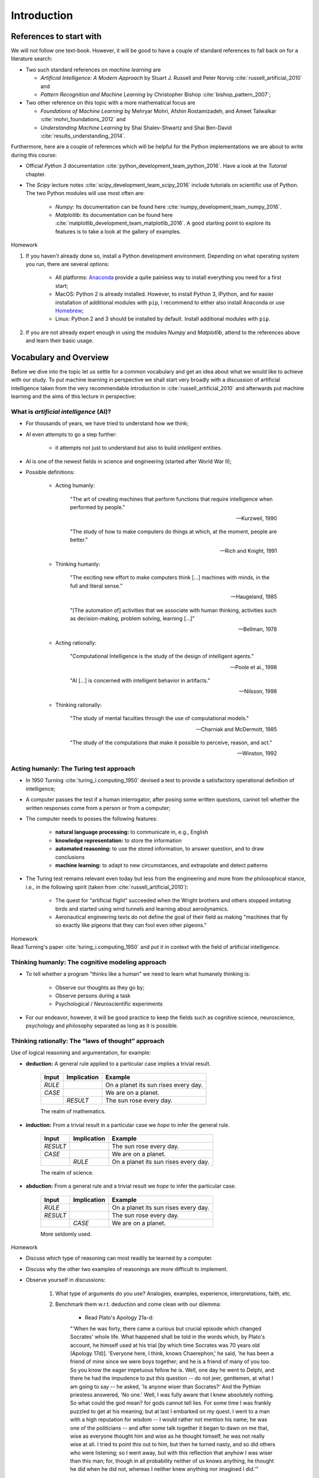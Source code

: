 Introduction
============

References to start with
------------------------

We will not follow one text-book. However, it will be good to have a couple of
standard references to fall back on for a literature search:

* Two such standard references on *machine learning* are

  + *Artificial Intelligence: A Modern Approach* by Stuart J. Russell and Peter Norvig 
    :cite:`russell_artificial_2010` and
  + *Pattern Recognition and Machine Learning* by Christopher Bishop
    :cite:`bishop_pattern_2007`;

* Two other reference on this topic with a more mathematical focus are

  + *Foundations of Machine Learning* by Mehryar Mohri, Afshin Rostamizadeh,
    and Ameet Talwalkar :cite:`mohri_foundations_2012` and
  + *Understanding Machine Learning* by Shai Shalev-Shwartz and Shai Ben-David
    :cite:`results_understanding_2014`.

Furthermore, here are a couple of references which will be helpful for the
Python implementations we are about to write during this course:

* Official *Python 3* documentation :cite:`python_development_team_python_2016`. Have
  a look at the *Tutorial* chapter. 
* The *Scipy* lecture notes :cite:`scipy_development_team_scipy_2016` include
  tutorials on scientific use of Python. The two Python modules
  will use most often are:

    * *Numpy:* Its documentation can be found here :cite:`numpy_development_team_numpy_2016`.
    * *Matplotlib*: Its documentation can be found here
      :cite:`matplotlib_development_team_matplotlib_2016`. A good starting
      point to explore its features is to take a look at the gallery of
      examples.
        
.. container:: toggle
        
    .. container:: header
    
        Homework

    .. container:: homework

        1. If you haven't already done so, install a Python development environment.
           Depending on what operating system you run, there are several options:

            * All platforms: `Anaconda <https://www.continuum.io/downloads>`_
              provide a quite painless way to install everything you need for
              a first start;
            * MacOS: Python 2 is already installed. However, to install Python
              3, IPython, and for easier installation of additional modules
              with ``pip``, I recommend to either also install Anaconda or use
              `Homebrew <http://brew.sh>`_;
            * Linux: Python 2 and 3 should be installed by default. Install
              additional modules with ``pip``.

        2. If you are not already expert enough in using the modules *Numpy* and
           *Matplotlib*, attend to the references above and learn their
           basic usage. 

Vocabulary and Overview
-----------------------

Before we dive into the topic let us settle for a common vocabulary and get an
idea about what we would like to achieve with our study. To put machine
learning in perspective we shall start very broadly with a discussion of
artificial intelligence taken from the very recommendable introduction in
:cite:`russell_artificial_2010` and afterwards put machine learning and the
aims of this lecture in perspective:

What is *artificial intelligence* (AI)?
~~~~~~~~~~~~~~~~~~~~~~~~~~~~~~~~~~~~~~~

* For thousands of years, we have tried to understand how we think;
* AI even attempts to go a step further: 

    * it attempts not just to understand but also to build *intelligent*
      entities.

* AI is one of the newest fields in science and engineering (started after
  World War II);

* Possible definitions:

    * Acting humanly:

        "The art of creating machines that perform functions that require
        intelligence when performed by people." 
            
        -- Kurzweil, 1990
            
        "The study of how to make computers do things at which, at the
        moment, people are better."
            
        -- Rich and Knight, 1991
        
    * Thinking humanly:

        "The exciting new effort to make computers think [...] machines
        with minds, in the full and literal sense.” 
            
        -- Haugeland, 1985
            
        "[The automation of] activities that we associate with human
        thinking, activities such as decision-making, problem solving,
        learning [...]"
            
        -- Bellman, 1978 


    * Acting rationally:

          "Computational Intelligence is the study of the design of intelligent
          agents." 

          -- Poole et al., 1998
              
          "AI [...] is concerned with intelligent behavior in artifacts."

          -- Nilsson, 1998

    * Thinking rationally:

        "The study of mental faculties through the use of computational models."

        -- Charniak and McDermott, 1985

        "The study of the computations that make it possible to perceive,
        reason, and act."

        -- Winston, 1992

Acting humanly: The Turing test approach
~~~~~~~~~~~~~~~~~~~~~~~~~~~~~~~~~~~~~~~~~~~~

* In 1950 Turning :cite:`turing_i.computing_1950` devised a test to
  provide a satisfactory operational definition of intelligence;
* A computer passes the test if a human interrogator, after posing some
  written questions, cannot tell whether the written responses come
  from a person or from a computer;
* The computer needs to posses the following features:

    * **natural language processing:** to communicate in, e.g., English
    * **knowledge representation:** to store the information
    * **automated reasoning:** to use the stored information, to answer
      question, and to draw conclusions
    * **machine learning:** to adapt to new circumstances, and extrapolate
      and detect patterns

* The Turing test remains relevant even today but less from the
  engineering and more from the philosophical stance, i.e., in the
  following spirit (taken from :cite:`russell_artificial_2010`): 
            
    * The quest for “artificial flight” succeeded when the Wright
      brothers and others stopped imitating birds and started using
      wind tunnels and learning about aerodynamics. 
    * Aeronautical
      engineering texts do not define the goal of their field as making
      "machines that fly so exactly like pigeons that they can fool
      even other pigeons."
        
.. container:: toggle
            
    .. container:: header
            
        Homework

    .. container:: homework

        Read Turning's paper :cite:`turing_i.computing_1950` and
        put it in context with the field of artificial intelligence.

Thinking humanly: The cognitive modeling approach
~~~~~~~~~~~~~~~~~~~~~~~~~~~~~~~~~~~~~~~~~~~~~~~~~

* To tell whether a program "thinks like a human" we need to learn what
  humanely thinking is:

        * Observe our thoughts as they go by;
        * Observe persons during a task
        * Psychological / Neuroscientific experiments
        
* For our endeavor, however, it will be good practice to keep the
  fields such as cognitive science, neuroscience, psychology and
  philosophy separated as long as it is possible.

Thinking rationally: The “laws of thought” approach
~~~~~~~~~~~~~~~~~~~~~~~~~~~~~~~~~~~~~~~~~~~~~~~~~~~

Use of logical reasoning and argumentation, for example:

* **deduction:** A general rule applied to a particular case
  implies a trivial result.

    =========  ===========  ========================================
    Input      Implication    Example
    =========  ===========  ========================================
    *RULE*                  On a planet its sun rises every day.
    *CASE*                  We are on a planet. 
    \          *RESULT*     The sun rose every day.
    =========  ===========  ========================================

    The realm of mathematics.

* **induction:** From a trivial result in a particular case we *hope*
  to infer the general rule.
                
    =========  ===========  ========================================
    Input      Implication  Example
    =========  ===========  ========================================
    *RESULT*                The sun rose every day.
    *CASE*                  We are on a planet. 
    \          *RULE*       On a planet its sun rises every day.
    =========  ===========  ========================================

    The realm of science.

* **abduction:** From a general rule and a trivial result we *hope*
  to infer the particular case.
                
    =========  ===========  ========================================
    Input      Implication  Example
    =========  ===========  ========================================
    *RULE*                  On a planet its sun rises every day.
    *RESULT*                The sun rose every day.
    \          *CASE*       We are on a planet. 
    =========  ===========  ========================================

    More seldomly used.
        
.. container:: toggle
            
    .. container:: header
            
        Homework

    .. container:: homework

        + Discuss which type of reasoning can most readily be learned by a computer.
        + Discuss why the other two examples of reasonings are more difficult to implement.
        + Observe yourself in discussions: 

           1) What type of arguments do you use? Analogies, examples,
              experience, interpretations, faith, etc.
           2) Benchmark them w.r.t. deduction and come clean with our dilemma:

               * Read Plato's Apology 21a-d:

               \

               "'When he was forty, there came a curious but crucial
               episode which changed Socrates' whole life. What
               happened shall be told in the words which, by Plato's
               account, he himself used at his trial [by which time
               Socrates was 70 years old (Apology 17d)]. 'Everyone
               here, I think, knows Chaerephon,' he said, 'he has been
               a friend of mine since we were boys together; and he is
               a friend of many of you too. So you know the eager
               impetuous fellow he is. Well, one day he went to Delphi,
               and there he had the impudence to put this question --
               do not jeer, gentlemen, at what I am going to say -- he
               asked, 'Is anyone wiser than Socrates?' And the Pythian
               priestess answered, 'No one.' Well, I was fully aware
               that I knew absolutely nothing. So what could the god
               mean? for gods cannot tell lies. For some time I was
               frankly puzzled to get at his meaning; but at last
               I embarked on my quest. I went to a man with a high
               reputation for wisdom -- I would rather not mention his
               name; he was one of the politicians -- and after some
               talk together it began to dawn on me that, wise as
               everyone thought him and wise as he thought himself, he
               was not really wise at all. I tried to point this out to
               him, but then he turned nasty, and so did others who
               were listening; so I went away, but with this reflection
               that anyhow I was wiser than this man; for, though in
               all probability neither of us knows anything, he thought
               he did when he did not, whereas I neither knew anything
               nor imagined I did.'" 
                        
               -- Plato, Apology 21a-d, Translation by C.E. Robinson

           3) Argue then how we can even learn. 
                    
               * Read Meno by Socrates at least starting from this
                 passage:

               \

               "*Meno:* And how will you enquire, Socrates, into that
               which you do not know? What will you put forth as the
               subject of enquiry? And if you find what you want, how
               will you ever know that this is the thing which you did
               not know? 

               *Socrates:* I know, Meno, what you mean; but just see what
               a tiresome dispute you are introducing. You argue that
               man cannot enquire either about that which he knows, or
               about that which he does not know; for if he knows, he
               has no need to enquire; and if not, he cannot; for he
               does not know the, very subject about which he is to
               enquire."

               -- Plato, Meno, Translation by B. Jowett

Acting rationally: The rational agent approach
~~~~~~~~~~~~~~~~~~~~~~~~~~~~~~~~~~~~~~~~~~~~~~

* Create *agents* (e.g., computer progams) that operate autonomously,
  perceive their environment, persist over a prolonged time period,
  adapt to change, and create and pursue goals. 
* Making correct inferences (as in the "laws of thought" approach) is
  the extreme case of being a rational agent.
* In many situations, however, correct inferences are not possible, e.g.:
            
    * insufficient understanding of the environment;
    * not enough input data to base a decission on.

* A rational agent is one that acts so as to achieve the *best* outcome
  or, when there is uncertainty, the best expected outcome.

\

We will go down this road:

* The standard of rationality is mathematically well defined and
  completely general.
* We may exploit this, spell out specific designs, and check how they
  perform in certain environments. For instance:

    * The "probably approximatly correct (PAC)" framework

* Human behavior, on the other hand, is well adapted for one specific
  environment and is defined by, well, the sum total of all the things
  that humans do.

.. container:: toggle
        
    .. container:: header
        
        Homework

    .. container:: homework

        In the introducion of :cite:`russell_artificial_2010` the following questions are put forward:

        - "Surely computers cannot be intelligent—they can do only what
          their programmers tell them." Is the latter statement true, and
          does it imply the former?
        - Surely animals cannot be intelligent—they can do only what their genes 
          tell them." Is the latter statement true, and does it imply the former?
        - "Surely animals, humans, and computers cannot be
          intelligent—they can do only what their constituent atoms are
          told to do by the laws of physics." Is the latter statement
          true, and does it imply the former?

        What is your opinion?

Influences:
~~~~~~~~~~~

* Philosophy:

    * Can formal rules be used to draw valid conclusions? 
    * How does the mind arise from a physical brain?
    * Where does knowledge come from?
    * How does knowledge lead to action?

* Mathematics:

    * What are the formal rules to draw valid conclusions?
    * What can be computed?
    * How do we reason with uncertain information?

* Neuroscience:
      
    * How do brains process information?

* Psychology
        
    * How do humans and animals think and act?
    
* Computer engineering

    * How can we build an efficient computer -- the artifact that we want to charge with *intelligence*?

* Control theory and cybernetics:

    * How can artifacts operate under their own control?

* Linguistics:
        
    * How does language relate to thought?

* And finally economics:

    * How should we make decisions so as to maximize payoff?
    * How should we do this when others may not go along?
    * How should we do this when the payoff may be far in the future?

A breakdown of historical periods:
~~~~~~~~~~~~~~~~~~~~~~~~~~~~~~~~~~

* **1943–1955:**  The gestation of artificial intelligence

    * Model of artificial neurons by Warren McCulloch and Walter Pitts in 1943 -- see :cite:`mcculloch_logical_1943`; 
    * Turning gave lectures on AI as soon as 1947.

* **1956:**  The birth of artificial intelligence

    * John McCarthy convinced Marvin Minsky, Claude Shannon, and Nathaniel
      Rochester to help him bring together U.S. researchers interested in
      automata theory, neural nets, and the study of intelligence at
      a two-month workshop in Dartmouth.

* **1952–1969:**  Early enthusiasm, great expectations

    * First problem solvers, game players, theorem provers;
    * John McCarthy referred to this period as the “Look, Ma, no hands!”
      era;
    * Creation of LISP; 
    * Perceptron by Frank Rosenblatt in 1958
      :cite:`rosenblatt_perceptron:_1958`;
    * Adalines (adaptive linear neuron) by Bernie Widrow and Marcian Hoff
      in 1960 :cite:`widrow_adapting_1960`;

* **1966–1973:** A dose of reality

    * Try and error -- combinatorial explosion;
    * Lack of computational resources.

* **1969–1979:** Knowledge-based systems: The key to power?

    * Algorithms using of domain-specific knowledge instead of general-purpose solvers;
    * Expert systems for medical diagnosis;
    * Incorporation of uncertainty.

* **1980–present:** AI becomes an industry

    * Optimization of logistics;
    * Sudden boom but only few projects lived up to their expectations;
    * AI winter.

* **1986–present:** The return of neural networks

    * The *back-propagation* algorithm for training neural networks was reinvented in :cite:`rumelhart_learning_1986`;

* **1987–present:** AI adopts the scientific method 

    * Hidden Markov models;
    * Bayesian networks;

* **1995–present:** 

    * The Internet pushes the development of intelligent (?) agents, e.g.:
        
        * chatbots
        * recommender systems
        * aggregates

    * Access to computation resources at sufficient speed.
    * The *big data* age: Huge amount of labeled training data available, e.g.:

        * Dictionaries
        * Word corpora on different topics
        * Wordnets
        * Wikipedia
        * Google

    * Founders of AI discontent with current state:

        * AI should return to its roots of striving for, in Herbert Simon’s
          words, "machines that think, that learn and that create."

    * State of the art -- some examples:

        * Spam fighting: Most adaptation done my machine learning algorithms
        * Speech recognition: Siri, 
        * Face recognition: Facebook, Apple Photos, Google Photos
        * Game playing: IBM's deep blue chess player against world champion Garry Kasparov
        * Autonomous planning and scheduling: NASA's mars rover 
        * Robotic vehicles: Tesla's self-driven car
        * Machine Translation: Google Translate
        
.. container:: toggle
        
    .. container:: header
    
        Homework

    .. container:: homework

        * Discuss the difference between *understanding* and
          *knowing* -- take as an example the repeating
          phenomena of the *sun rise* discussed above. 

        * From this perspective, discuss why *big data* is certainly 
          a great resource to have to advance the field of AI but
          by itself will most likely disappoint us -- take for example
          the human genom.


What is machine learning (ML)?
~~~~~~~~~~~~~~~~~~~~~~~~~~~~~~

Now that we have an overview where about we are, let us discuss the direction
of our study. Also we might disappoint the founders such as Simon as we will
focus solely on machine learning. However, in our defense we may claim that in
whichever direction AI might develop, machine learning will at least be
a extremely important stepping stone if not even stay an integral part in the
field:


* ML is a subfield of AI:

    "[Machine learning] gives computers the ability to learn without
    being explicitly programmed" 

    -- Samuel, 1959

    Put differently, one seeks "soft" algorithms which to some extend can
    adapt themselves to a certain type of task instead of consisting merely
    of hard-coded logic.

* Dealing with large amounts of data:

    * structuring data
    * finding correlation
    * classification of data
    * pattern recognition
    * data compression
    * data driven decision
    * adaptation of tasks to data
    * extrapolation / prediction


Main currents in machine learning
"""""""""""""""""""""""""""""""""

* Supervised learning

   "Soft" algorithms which are supposed to infer the designated task by
   inspection of appropriate training data.

   .. figure:: ./figures/keynote/keynote.001.jpeg
       :scale: 50%
       :alt: Scheme of supervised learning.
       :align: center

   Examples:

       * Classification: prediction of discreet classes, e.g.:

           * Email is spam or not;
           * Image shows a cat (see article 
             `How Many Computers to Identify a Cat? 16,000 <http://www.nytimes.com/2012/06/26/technology/in-a-big-network-of-computers-evidence-of-machine-learning.html>`_); 
                
       * Regression: prediction of continuous parameters, e.g.:

           * energy consumption according to learned user behavior
           * prediction of a trend according to a given history

* Unsupervised learning

   Structuring data into clusters without detailed prior knowledge. 
                
   .. figure:: ./figures/cluster_example.png
           :scale: 40%
           :alt: Example of cluster analysis.
           :align: center

           Ficticious example of 2d data points. The color indicates
           a relation between the data points. From these relations the
           shaded regions may be inferred by an unsupervised machine
           learning algorithm. This may be useful when looking for coarse,
           structural properties of a datat set.
           (`source <https://en.wikipedia.org/wiki/Cluster_analysis#/media/File:EM-Gaussian-data.svg>`_). 
                    
   Examples:

   * Wordnets: Relationships between words of a natural language;
   * Cross-references between documents;
   * Data compression and dimensionality reduction.

* Reinforcement learning

   An agent (machine learning program + artifact) learns to fulfill
   a certain task by, e.g., trial and error. Learning is facilitated by
   the ability to observe the environment and receive feedback depending
   on the actions.

   .. figure:: ./figures/keynote/keynote.002.jpeg
           :scale: 40%
           :alt: Reinforcement learning scheme.
           :align: center

   Examples:

   * Movement of a robot in unknown terrain or under varying conditions;
   * Getting high-scores in Atari games like Google Deepmind :cite:`mnih_human-level_2015`.

Our main focus in this short course will lie on supervised learning using
neural networks.
